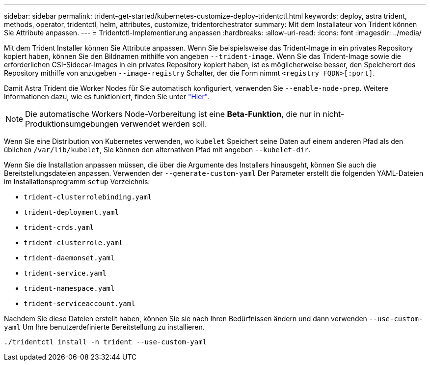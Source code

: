---
sidebar: sidebar 
permalink: trident-get-started/kubernetes-customize-deploy-tridentctl.html 
keywords: deploy, astra trident, methods, operator, tridentctl, helm, attributes, customize, tridentorchestrator 
summary: Mit dem Installateur von Trident können Sie Attribute anpassen. 
---
= Tridentctl-Implementierung anpassen
:hardbreaks:
:allow-uri-read: 
:icons: font
:imagesdir: ../media/


Mit dem Trident Installer können Sie Attribute anpassen. Wenn Sie beispielsweise das Trident-Image in ein privates Repository kopiert haben, können Sie den Bildnamen mithilfe von angeben `--trident-image`. Wenn Sie das Trident-Image sowie die erforderlichen CSI-Sidecar-Images in ein privates Repository kopiert haben, ist es möglicherweise besser, den Speicherort des Repository mithilfe von anzugeben `--image-registry` Schalter, der die Form nimmt `<registry FQDN>[:port]`.

Damit Astra Trident die Worker Nodes für Sie automatisch konfiguriert, verwenden Sie `--enable-node-prep`. Weitere Informationen dazu, wie es funktioniert, finden Sie unter link:../trident-use/automatic-workernode.html["Hier"^].


NOTE: Die automatische Workers Node-Vorbereitung ist eine *Beta-Funktion*, die nur in nicht-Produktionsumgebungen verwendet werden soll.

Wenn Sie eine Distribution von Kubernetes verwenden, wo `kubelet` Speichert seine Daten auf einem anderen Pfad als den üblichen `/var/lib/kubelet`, Sie können den alternativen Pfad mit angeben `--kubelet-dir`.

Wenn Sie die Installation anpassen müssen, die über die Argumente des Installers hinausgeht, können Sie auch die Bereitstellungsdateien anpassen. Verwenden der `--generate-custom-yaml` Der Parameter erstellt die folgenden YAML-Dateien im Installationsprogramm `setup` Verzeichnis:

* `trident-clusterrolebinding.yaml`
* `trident-deployment.yaml`
* `trident-crds.yaml`
* `trident-clusterrole.yaml`
* `trident-daemonset.yaml`
* `trident-service.yaml`
* `trident-namespace.yaml`
* `trident-serviceaccount.yaml`


Nachdem Sie diese Dateien erstellt haben, können Sie sie nach Ihren Bedürfnissen ändern und dann verwenden `--use-custom-yaml` Um Ihre benutzerdefinierte Bereitstellung zu installieren.

[listing]
----
./tridentctl install -n trident --use-custom-yaml
----